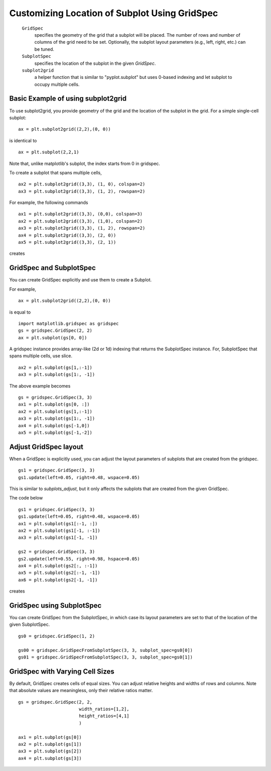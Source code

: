 .. _gridspec-guide:


**********************************************
Customizing Location of Subplot Using GridSpec
**********************************************

    ``GridSpec``
        specifies the geometry of the grid that a subplot will be
        placed. The number of rows and number of columns of the grid
        need to be set. Optionally, the subplot layout parameters
        (e.g., left, right, etc.) can be tuned.

    ``SubplotSpec``
        specifies the location of the subplot in the given *GridSpec*.

    ``subplot2grid``
        a helper function that is similar to "pyplot.subplot" but uses
        0-based indexing and let subplot to occupy multiple cells.


Basic Example of using subplot2grid
===================================

To use subplot2grid, you provide geometry of the grid and the location
of the subplot in the grid. For a simple single-cell subplot::

  ax = plt.subplot2grid((2,2),(0, 0))

is identical to ::

  ax = plt.subplot(2,2,1)

Note that, unlike matplotlib's subplot, the index starts from 0 in gridspec.

To create a subplot that spans multiple cells, ::

  ax2 = plt.subplot2grid((3,3), (1, 0), colspan=2)
  ax3 = plt.subplot2grid((3,3), (1, 2), rowspan=2)

For example, the following commands  ::

  ax1 = plt.subplot2grid((3,3), (0,0), colspan=3)
  ax2 = plt.subplot2grid((3,3), (1,0), colspan=2)
  ax3 = plt.subplot2grid((3,3), (1, 2), rowspan=2)
  ax4 = plt.subplot2grid((3,3), (2, 0))
  ax5 = plt.subplot2grid((3,3), (2, 1))

creates

.. plot:: users/plotting/examples/demo_gridspec01.py


GridSpec and SubplotSpec
========================

You can create GridSpec explicitly and use them to create a Subplot.

For example, ::

  ax = plt.subplot2grid((2,2),(0, 0))

is equal to ::

  import matplotlib.gridspec as gridspec
  gs = gridspec.GridSpec(2, 2)
  ax = plt.subplot(gs[0, 0])

A gridspec instance provides array-like (2d or 1d) indexing that
returns the SubplotSpec instance. For, SubplotSpec that spans multiple
cells, use slice. ::

  ax2 = plt.subplot(gs[1,:-1])
  ax3 = plt.subplot(gs[1:, -1])

The above example becomes ::

  gs = gridspec.GridSpec(3, 3)
  ax1 = plt.subplot(gs[0, :])
  ax2 = plt.subplot(gs[1,:-1])
  ax3 = plt.subplot(gs[1:, -1])
  ax4 = plt.subplot(gs[-1,0])
  ax5 = plt.subplot(gs[-1,-2])

.. plot:: users/plotting/examples/demo_gridspec02.py

Adjust GridSpec layout
======================

When a GridSpec is explicitly used, you can adjust the layout
parameters of subplots that are created from the gridspec. ::

  gs1 = gridspec.GridSpec(3, 3)
  gs1.update(left=0.05, right=0.48, wspace=0.05)

This is similar to *subplots_adjust*, but it only affects the subplots
that are created from the given GridSpec.

The code below ::

  gs1 = gridspec.GridSpec(3, 3)
  gs1.update(left=0.05, right=0.48, wspace=0.05)
  ax1 = plt.subplot(gs1[:-1, :])
  ax2 = plt.subplot(gs1[-1, :-1])
  ax3 = plt.subplot(gs1[-1, -1])

  gs2 = gridspec.GridSpec(3, 3)
  gs2.update(left=0.55, right=0.98, hspace=0.05)
  ax4 = plt.subplot(gs2[:, :-1])
  ax5 = plt.subplot(gs2[:-1, -1])
  ax6 = plt.subplot(gs2[-1, -1])

creates

.. plot:: users/plotting/examples/demo_gridspec03.py

GridSpec using SubplotSpec
==========================

You can create GridSpec from the SubplotSpec, in which case its layout
parameters are set to that of the location of the given SubplotSpec. ::

  gs0 = gridspec.GridSpec(1, 2)

  gs00 = gridspec.GridSpecFromSubplotSpec(3, 3, subplot_spec=gs0[0])
  gs01 = gridspec.GridSpecFromSubplotSpec(3, 3, subplot_spec=gs0[1])


.. plot:: users/plotting/examples/demo_gridspec04.py


GridSpec with Varying Cell Sizes
================================

By default, GridSpec creates cells of equal sizes. You can adjust
relative heights and widths of rows and columns. Note that absolute
values are meaningless, only their relative ratios matter. ::

  gs = gridspec.GridSpec(2, 2,
                         width_ratios=[1,2],
                         height_ratios=[4,1]
                         )

  ax1 = plt.subplot(gs[0])
  ax2 = plt.subplot(gs[1])
  ax3 = plt.subplot(gs[2])
  ax4 = plt.subplot(gs[3])


.. plot:: users/plotting/examples/demo_gridspec05.py

